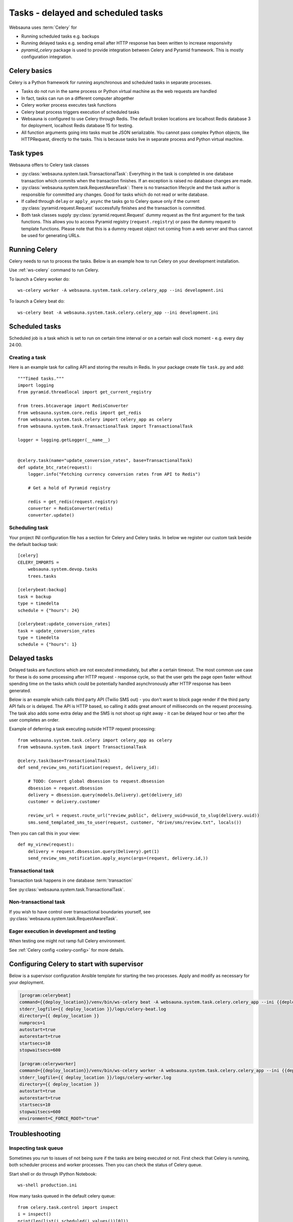 ===================================
Tasks - delayed and scheduled tasks
===================================

Websauna uses :term:`Celery` for

* Running scheduled tasks e.g. backups

* Running delayed tasks e.g. sending email after HTTP response has been written to increase responsivity

* *pyramid_celery* package is used to provide integration between Celery and Pyramid framework. This is mostly configuration integration.


Celery basics
=============

Celery is a Python framework for running asynchronous and scheduled tasks in separate processes.

* Tasks do not run in the same process or Python virtual machine as the web requests are handled

* In fact, tasks can run on a different computer altogether

* Celery worker process executes task functions

* Celery beat process triggers execution of scheduled tasks

* Websauna is configured to use Celery through Redis. The default broken locations are localhost Redis database 3 for deployment, localhost Redis database 15 for testing.

* All function arguments going into tasks must be JSON serializable. You cannot pass complex Python objects, like HTTPRequest, directly to the tasks. This is because tasks live in separate process and Python virtual machine.

Task types
==========

Websauna offers to Celery task classes

* :py:class:`websauna.system.task.TransactionalTask`: Everything in the task is completed in one database transaction which commits when the transaction finishes. If an exception is raised no database changes are made.

* :py:class:`websauna.system.task.RequestAwareTask`: There is no transaction lifecycle and the task author is responsible for committed any changes. Good for tasks which do not read or write database.

* If called through ``delay`` or ``apply_async`` the tasks go to Celery queue only if the current :py:class:`pyramid.request.Request` successfully finishes and the transaction is committed.

* Both task classes supply :py:class:`pyramid.request.Request` dummy request as the first argument for the task functions. This allows you to access Pyramid registry (``request.registry``) or pass the dummy request to template functions. Please note that this is a dummy request object not coming from a web server and thus cannot be used for generating URLs.

Running Celery
==============

Celery needs to run to process the tasks. Below is an example how to run Celery on your development installation.

Use :ref:`ws-celery` command to run Celery.

To launch a Celery worker do::

    ws-celery worker -A websauna.system.task.celery.celery_app --ini development.ini

To launch a Celery beat do::

    ws-celery beat -A websauna.system.task.celery.celery_app --ini development.ini

Scheduled tasks
===============

Scheduled job is a task which is set to run on certain time interval or on a certain wall clock moment - e.g. every day 24:00.

Creating a task
---------------

Here is an example task for calling API and storing the results in Redis. In your package create file ``task.py`` and add::

    """Timed tasks."""
    import logging
    from pyramid.threadlocal import get_current_registry

    from trees.btcaverage import RedisConverter
    from websauna.system.core.redis import get_redis
    from websauna.system.task.celery import celery_app as celery
    from websauna.system.task.TransactionalTask import TransactionalTask

    logger = logging.getLogger(__name__)


    @celery.task(name="update_conversion_rates", base=TransactionalTask)
    def update_btc_rate(request):
        logger.info("Fetching currency conversion rates from API to Redis")

        # Get a hold of Pyramid registry

        redis = get_redis(request.registry)
        converter = RedisConverter(redis)
        converter.update()

Scheduling task
---------------

Your project INI configuration file has a section for Celery and Celery tasks. In below we register our custom task beside the default backup task::

    [celery]
    CELERY_IMPORTS =
        websauna.system.devop.tasks
        trees.tasks

    [celerybeat:backup]
    task = backup
    type = timedelta
    schedule = {"hours": 24}

    [celerybeat:update_conversion_rates]
    task = update_conversion_rates
    type = timedelta
    schedule = {"hours": 1}

Delayed tasks
=============

Delayed tasks are functions which are not executed immediately, but after a certain timeout. The most common use case for these is do some processing after HTTP request - response cycle, so that the user gets the page open faster without spending time on the tasks which could be potentially handled asynchronously after HTTP response has been generated.

Below is an example which calls third party API (Twilio SMS out) - you don't want to block page render if the third party API fails or is delayed. The API is HTTP based, so calling it adds great amount of milliseconds on the request processing. The task also adds some extra delay and the SMS is not shoot up right away - it can be delayed hour or two after the user completes an order.

Example of deferring a task executing outside HTTP request processing::

    from websauna.system.task.celery import celery_app as celery
    from websauna.system.task import TransactionalTask

    @celery.task(base=TransactionalTask)
    def send_review_sms_notification(request, delivery_id):

        # TODO: Convert global dbsession to request.dbsession
        dbsession = request.dbsession
        delivery = dbsession.query(models.Delivery).get(delivery_id)
        customer = delivery.customer

        review_url = request.route_url("review_public", delivery_uuid=uuid_to_slug(delivery.uuid))
        sms.send_templated_sms_to_user(request, customer, "drive/sms/review.txt", locals())

Then you can call this in your view::

    def my_virew(request):
        delivery = request.dbsession.query(Delivery).get(1)
        send_review_sms_notification.apply_async(args=(request, delivery.id,))


Transactional task
------------------

Transaction task happens in one database :term:`transaction`

See :py:class:`websauna.system.task.TransactionalTask`.

Non-transactional task
----------------------

If you wish to have control over transactional boundaries yourself, see :py:class:`websauna.system.task.RequestAwareTask`.

Eager execution in development and testing
------------------------------------------

When testing one might not ramp full Celery environment.

See :ref:`Celery config <celery-config>` for more details.

Configuring Celery to start with supervisor
===========================================

Below is a supervisor configuration Ansible template for starting the two processes. Apply and modify as necessary for your deployment.

.. code-block:: ini

    [program:celerybeat]
    command={{deploy_location}}/venv/bin/ws-celery beat -A websauna.system.task.celery.celery_app --ini {{deploy_location}}/{{ site_id }}.ini --loglevel=debug
    stderr_logfile={{ deploy_location }}/logs/celery-beat.log
    directory={{ deploy_location }}
    numprocs=1
    autostart=true
    autorestart=true
    startsecs=10
    stopwaitsecs=600

    [program:celeryworker]
    command={{deploy_location}}/venv/bin/ws-celery worker -A websauna.system.task.celery.celery_app --ini {{deploy_location}}/{{ site_id }}.ini --loglevel=debug
    stderr_logfile={{ deploy_location }}/logs/celery-worker.log
    directory={{ deploy_location }}
    autostart=true
    autorestart=true
    startsecs=10
    stopwaitsecs=600
    environment=C_FORCE_ROOT="true"


Troubleshooting
===============

Inspecting task queue
---------------------

Sometimes you run to issues of not being sure if the tasks are being executed or not. First check that Celery is running, both scheduler process and worker processes. Then you can check the status of Celery queue.

Start shell or do through IPython Notebook::

    ws-shell production.ini

How many tasks queued in the default celery queue::

    from celery.task.control import inspect
    i = inspect()
    print(len(list(i.scheduled().values())[0]))

Print out Celery queue and active tasks::

    from celery.task.control import inspect
    i = inspect()
    for celery, data in i.scheduled().items():
        print("Instance {}".format(celery))
        for task in data:
            print(task)
        print("Queued: {}".format(i.scheduled()))

    print("Active: {}".format(i.active()))


Dropping task queue
-------------------

First stop worker.

Then start worker locally attacted to the terminal with --purge and it will drop all the messages::

    ws-celery worker -A websauna.system.task.celery.celery_app --ini production.ini --purge

Stop with CTRL+C.

Start worker again properly daemonized.
